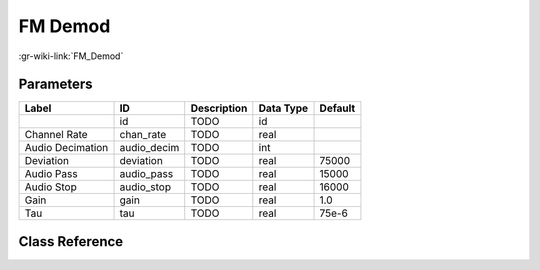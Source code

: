 --------
FM Demod
--------

:gr-wiki-link:`FM_Demod`

Parameters
**********

+-------------------------+-------------------------+-------------------------+-------------------------+-------------------------+
|Label                    |ID                       |Description              |Data Type                |Default                  |
+=========================+=========================+=========================+=========================+=========================+
|                         |id                       |TODO                     |id                       |                         |
+-------------------------+-------------------------+-------------------------+-------------------------+-------------------------+
|Channel Rate             |chan_rate                |TODO                     |real                     |                         |
+-------------------------+-------------------------+-------------------------+-------------------------+-------------------------+
|Audio Decimation         |audio_decim              |TODO                     |int                      |                         |
+-------------------------+-------------------------+-------------------------+-------------------------+-------------------------+
|Deviation                |deviation                |TODO                     |real                     |75000                    |
+-------------------------+-------------------------+-------------------------+-------------------------+-------------------------+
|Audio Pass               |audio_pass               |TODO                     |real                     |15000                    |
+-------------------------+-------------------------+-------------------------+-------------------------+-------------------------+
|Audio Stop               |audio_stop               |TODO                     |real                     |16000                    |
+-------------------------+-------------------------+-------------------------+-------------------------+-------------------------+
|Gain                     |gain                     |TODO                     |real                     |1.0                      |
+-------------------------+-------------------------+-------------------------+-------------------------+-------------------------+
|Tau                      |tau                      |TODO                     |real                     |75e-6                    |
+-------------------------+-------------------------+-------------------------+-------------------------+-------------------------+

Class Reference
*******************

.. tabs::

   .. group-tab:: Python
      TODO

   .. group-tab:: C++

      .. doxygengroup:: block_analog_fm_demod_cf
         :content-only:
         :undoc-members:
         :private-members:
         :members:


